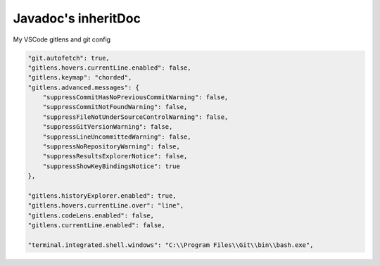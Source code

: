 Javadoc's inheritDoc
=========================================


My VSCode gitlens and git config

.. code-block:: json

	"git.autofetch": true,
	"gitlens.hovers.currentLine.enabled": false,
	"gitlens.keymap": "chorded",
	"gitlens.advanced.messages": {
	    "suppressCommitHasNoPreviousCommitWarning": false,
	    "suppressCommitNotFoundWarning": false,
	    "suppressFileNotUnderSourceControlWarning": false,
	    "suppressGitVersionWarning": false,
	    "suppressLineUncommittedWarning": false,
	    "suppressNoRepositoryWarning": false,
	    "suppressResultsExplorerNotice": false,
	    "suppressShowKeyBindingsNotice": true
	},

	"gitlens.historyExplorer.enabled": true,
	"gitlens.hovers.currentLine.over": "line",
	"gitlens.codeLens.enabled": false,
	"gitlens.currentLine.enabled": false,

	"terminal.integrated.shell.windows": "C:\\Program Files\\Git\\bin\\bash.exe",